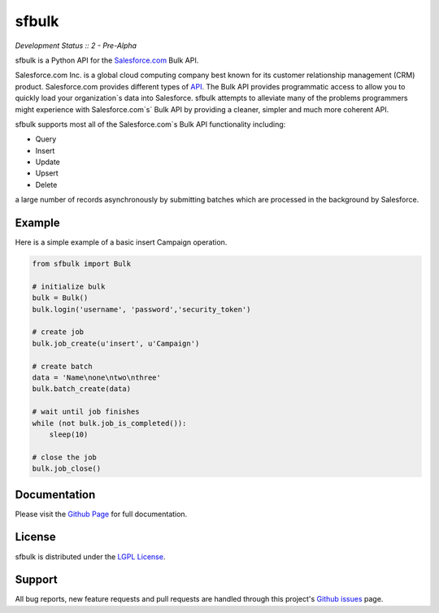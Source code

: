 sfbulk
=======

*Development Status :: 2 - Pre-Alpha*


sfbulk is a Python API for the `Salesforce.com`_ Bulk API.

.. _Salesforce.com: http://www.salesforce.com/


Salesforce.com Inc. is a global cloud computing company
best known for its customer relationship management (CRM) product.
Salesforce.com provides different types of `API`_.
The Bulk API provides programmatic access to allow you to quickly load your organization`s data into Salesforce.
sfbulk attempts to alleviate many of the problems programmers might experience
with Salesforce.com`s` Bulk API by providing a 
cleaner, simpler and much more coherent API.

.. _API: https://www.salesforce.com/us/developer/docs/api_asynch/

sfbulk supports most all of the Salesforce.com`s Bulk API functionality 
including:

- Query
- Insert
- Update
- Upsert
- Delete

a large number of records asynchronously by submitting batches
which are processed in the background by Salesforce.

Example
-------

Here is a simple example of a basic insert Campaign operation.

.. code-block:: python

    from sfbulk import Bulk

    # initialize bulk
    bulk = Bulk()
    bulk.login('username', 'password','security_token')

    # create job
    bulk.job_create(u'insert', u'Campaign')

    # create batch
    data = 'Name\none\ntwo\nthree'
    bulk.batch_create(data)

    # wait until job finishes
    while (not bulk.job_is_completed()):
        sleep(10)

    # close the job
    bulk.job_close()


Documentation
-------------

Please visit the `Github Page`_ for full documentation.

.. _Github Page: http://clearcode.github.io/sfbulk/


License
-------

sfbulk is distributed under the `LGPL License`_.

.. _LGPL License: http://www.gnu.org/licenses/lgpl.html


Support
-------

All bug reports, new feature requests and pull requests are handled through 
this project's `Github issues`_ page.

.. _Github issues: https://github.com/clearcode/sfbulk/issues
